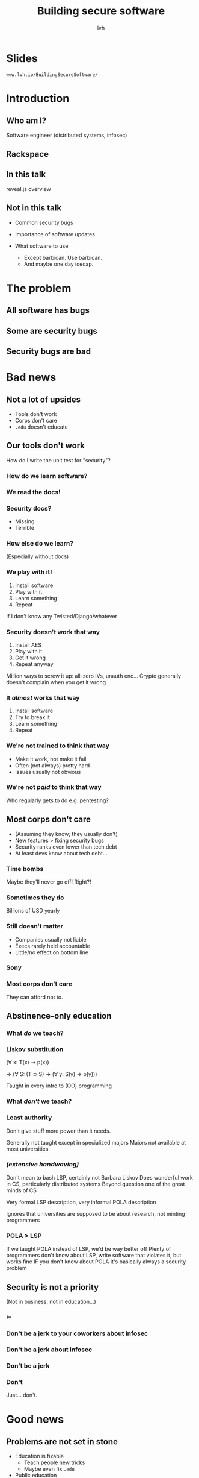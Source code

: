 #+Title: Building secure software
#+Author: lvh
#+Email: _@lvh.io

#+OPTIONS: toc:nil reveal_rolling_links:nil num:nil reveal_history:true
#+REVEAL_TRANS: linear
#+REVEAL_THEME: lvh

* Slides

  ~www.lvh.io/BuildingSecureSoftware/~

* Introduction

** Who am I?

   #+ATTR_HTML: :style width:80%
   [[./media/lvh.svg]]

   #+BEGIN_NOTES
   Software engineer (distributed systems, infosec)
   #+END_NOTES

** Rackspace

   #+ATTR_HTML: :style width:60%
   [[./media/rackspace.svg]]

** In this talk

   #+BEGIN_NOTES
   reveal.js overview
   #+END_NOTES

** Not in this talk

   #+ATTR_REVEAL: :frag roll-in
   * Common security bugs
   * Importance of software updates
   * What software to use
     #+ATTR_REVEAL: :frag roll-in
     * Except barbican. Use barbican.
     * And maybe one day icecap.

* The problem
** All software has bugs
** Some are security bugs
** Security bugs are bad

* Bad news

** Not a lot of upsides

  #+ATTR_REVEAL: :frag roll-in
  * Tools don't work
  * Corps don't care
  * ~.edu~ doesn't educate

** Our tools don't work

   How do I write the unit test for "security"?

*** How do we learn software?

*** We read the docs!

*** Security docs?

    * Missing
    * Terrible

*** How else do we learn?

    (Especially without docs)

*** We play with it!

    #+ATTR_REVEAL: :frag roll-in
    1. Install software
    2. Play with it
    3. Learn something
    4. Repeat

    #+BEGIN_NOTES
    If I don't know any Twisted/Django/whatever
    #+END_NOTES

*** Security doesn't work that way

    #+ATTR_REVEAL: :frag roll-in
    1. Install AES
    2. Play with it
    3. Get it wrong
    4. Repeat anyway

    #+BEGIN_NOTES
    Million ways to screw it up: all-zero IVs, unauth enc...
    Crypto generally doesn't complain when you get it wrong
    #+END_NOTES

*** It /almost/ works that way

    #+ATTR_REVEAL: :frag roll-in
    1. Install software
    2. Try to break it
    3. Learn something
    4. Repeat

*** We're not trained to think that way

    * Make it work, not make it fail
    * Often (not always) pretty hard
    * Issues usually not obvious

*** We're not /paid/ to think that way

    Who regularly gets to do e.g. pentesting?

** Most corps don't care

   #+ATTR_REVEAL: :frag roll-in
   * (Assuming they know; they usually don't)
   * New features > fixing security bugs
   * Security ranks even lower than tech debt
   * At least devs know about tech debt...

*** Time bombs

   Maybe they'll never go off! Right?!

*** Sometimes they do

   Billions of USD yearly

*** Still doesn't matter

   #+ATTR_REVEAL: :frag roll-in
   * Companies usually not liable
   * Execs rarely held accountable
   * Little/no effect on bottom line

*** Sony

   #+ATTR_HTML: :style width:80%
   [[./media/SonyMarketCap.png]]

*** Most corps don't care

   They can afford not to.

** Abstinence-only education
*** What /do/ we teach?
*** Liskov substitution

   #+ATTR_REVEAL: :frag roll-in
   (∀ x: T(x) → p(x))

   #+ATTR_REVEAL: :frag roll-in
   → (∀ S: (T ⊃ S) → (∀ y: S(y) → p(y)))

   #+BEGIN_NOTES
   Taught in every intro to (OO) programming
   #+END_NOTES

*** What /don't/ we teach?
*** Least authority

   #+ATTR_REVEAL: :frag roll-in
   Don't give stuff more power than it needs.

   #+BEGIN_NOTES
   Generally not taught except in specialized majors
   Majors not available at most universities
   #+END_NOTES

*** /(extensive handwaving)/

   #+BEGIN_NOTES
   Don't mean to bash LSP, certainly not Barbara Liskov
   Does wonderful work in CS, particularly distributed systems
   Beyond question one of the great minds of CS

   Very formal LSP description, very informal POLA description

   Ignores that universities are supposed to be about research, not minting programmers
   #+END_NOTES

*** POLA > LSP

   #+BEGIN_NOTES
   If we taught POLA instead of LSP, we'd be way better off
   Plenty of programmers don't know about LSP, write software that violates it, but works fine
   IF you don't know about POLA it's basically always a security problem
   #+END_NOTES

** Security is not a priority

   (Not in business, not in education...)

*** ⊢
*** Don't be a jerk to your coworkers about infosec
*** Don't be a jerk about infosec
*** Don't be a jerk
*** Don't

    #+BEGIN_NOTES
    Just... don't.
    #+END_NOTES

* Good news

** Problems are not set in stone

   * Education is fixable
     * Teach people new tricks
     * Maybe even fix ~.edu~
   * Public education

** Some tools do work

   (mostly by accident)

*** Channeling Glyph

    programming /n/: local understanding

*** Applied to systems

    small composed pieces > large monoliths

*** No implications

    #+ATTR_REVEAL: :frag roll-in
    * Microservices ↛ security bliss
    * Monolithic services ↛ security issues

*** Few certainties

    #+ATTR_REVEAL: :frag roll-in
    * death ∧ taxes
    * software → problems

*** Microservices

    * Yes, when split by authority
    * Arbitrary splits can make it worse
    * Larger attack surface, because:
      * More communication
      * More programming environments

** Not /all/ corps

   [[./media/NotAllCorps.jpg]]

*** Some employers do care

    * Particularly if tech & service are core business
    * I work on security full-time at Rackspace
    * Google, Heroku... all have excellent teams
    * This does not fix our systemic industry problems

** Open source!

   Shape minds not on the org chart

* Useful conversations about security

** Some vocabulary

*** Attack model

    How will they attack the system?

*** Attack surface

    How can they attack the system?

** Channeling Zooko

   Security is...

   #+ATTR_REVEAL: :frag roll-in
   * not perfect vs imperfect
   * not better vs worse
   * /this/ surface vs /that/ surface

** Useful security proposals

   #+ATTR_REVEAL: :frag roll-in
   1. Description
   1. Attack model (+ motivation)
   1. Difference in attack surface
   1. Difference in user experience

*** Attack models

   #+ATTR_REVEAL: :frag roll-in
   * What are you protecting against?
   * How is this addressed now?

*** User experience

   #+ATTR_REVEAL: :frag roll-in
   * One of the most important aspects
   * Usually completely forgotten about
   * I'm looking at you, PGP

** Example: smartphones

   * Contain everything
   * Need to be protected

*** Lock screen!

    Clearly better than no lock screen

*** Options on my iPhone 6

    * Passcode
    * Fingerprint

*** Options on some other phones

    * Patterns (~ passcode)
    * Face recognition (~ fingerprint)

*** Biometrics

    Hollywood-level technology!

*** Biometrics

    * Key rotation?
    * Separate capabilities?
    * On everything you touch!
    * Faking fingers is tricky

*** Secrets

    * People pick poor ones
    * Shoulder surfing

*** Which one do you pick?

    [[./media/Fork.svg]]

*** Threat models!

*** US' Fifth Amendement

    (I am aware that we are in Canada)

* Questions?

